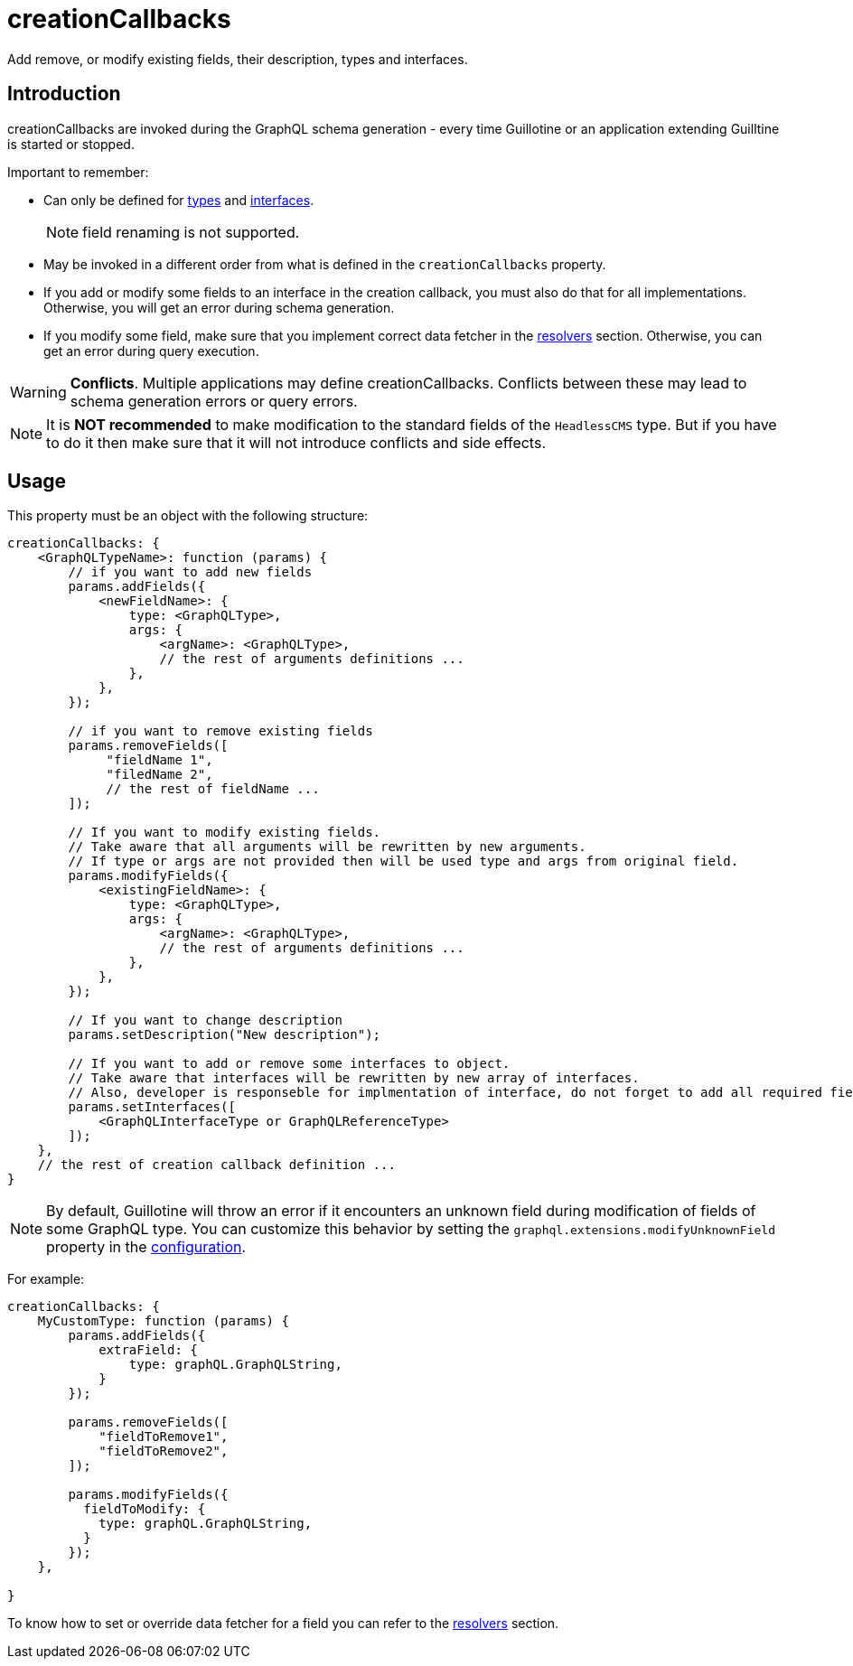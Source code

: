 = creationCallbacks

Add remove, or modify existing fields, their description, types and interfaces.

== Introduction

creationCallbacks are invoked during the GraphQL schema generation - every time Guillotine or an application extending Guilltine is started or stopped.


Important to remember:

- Can only be defined for <<types#, types>> and <<interfaces#, interfaces>>.
+
NOTE: field renaming is not supported.
+
- May be invoked in a different order from what is defined in the `creationCallbacks` property.
- If you add or modify some fields to an interface in the creation callback, you must also do that for all implementations. Otherwise, you will get an error during schema generation.
- If you modify some field, make sure that you implement correct data fetcher in the <<./resolvers#,resolvers>> section. Otherwise, you can get an error during query execution.

WARNING: *Conflicts*. Multiple applications may define creationCallbacks. Conflicts between these may lead to schema generation errors or query errors.

NOTE: It is *NOT recommended* to make modification to the standard fields of the `HeadlessCMS` type. But if you have to do it then make sure that it will not introduce conflicts and side effects.

== Usage

This property must be an object with the following structure:

[source,javascript]
----
creationCallbacks: {
    <GraphQLTypeName>: function (params) {
        // if you want to add new fields
        params.addFields({
            <newFieldName>: {
                type: <GraphQLType>,
                args: {
                    <argName>: <GraphQLType>,
                    // the rest of arguments definitions ...
                },
            },
        });

        // if you want to remove existing fields
        params.removeFields([
             "fieldName 1",
             "filedName 2",
             // the rest of fieldName ...
        ]);

        // If you want to modify existing fields.
        // Take aware that all arguments will be rewritten by new arguments.
        // If type or args are not provided then will be used type and args from original field.
        params.modifyFields({
            <existingFieldName>: {
                type: <GraphQLType>,
                args: {
                    <argName>: <GraphQLType>,
                    // the rest of arguments definitions ...
                },
            },
        });

        // If you want to change description
        params.setDescription("New description");

        // If you want to add or remove some interfaces to object.
        // Take aware that interfaces will be rewritten by new array of interfaces.
        // Also, developer is responseble for implmentation of interface, do not forget to add all required fields.
        params.setInterfaces([
            <GraphQLInterfaceType or GraphQLReferenceType>
        ]);
    },
    // the rest of creation callback definition ...
}
----

NOTE: By default, Guillotine will throw an error if it encounters an unknown field during modification of fields of some GraphQL type. You can customize this behavior by setting the `graphql.extensions.modifyUnknownField` property in the <<../configuration#, configuration>>.


For example:

[source,javascript]
----
creationCallbacks: {
    MyCustomType: function (params) {
        params.addFields({
            extraField: {
                type: graphQL.GraphQLString,
            }
        });

        params.removeFields([
            "fieldToRemove1",
            "fieldToRemove2",
        ]);

        params.modifyFields({
          fieldToModify: {
            type: graphQL.GraphQLString,
          }
        });
    },

}
----

To know how to set or override data fetcher for a field you can refer to the <<./resolvers#,resolvers>> section.
